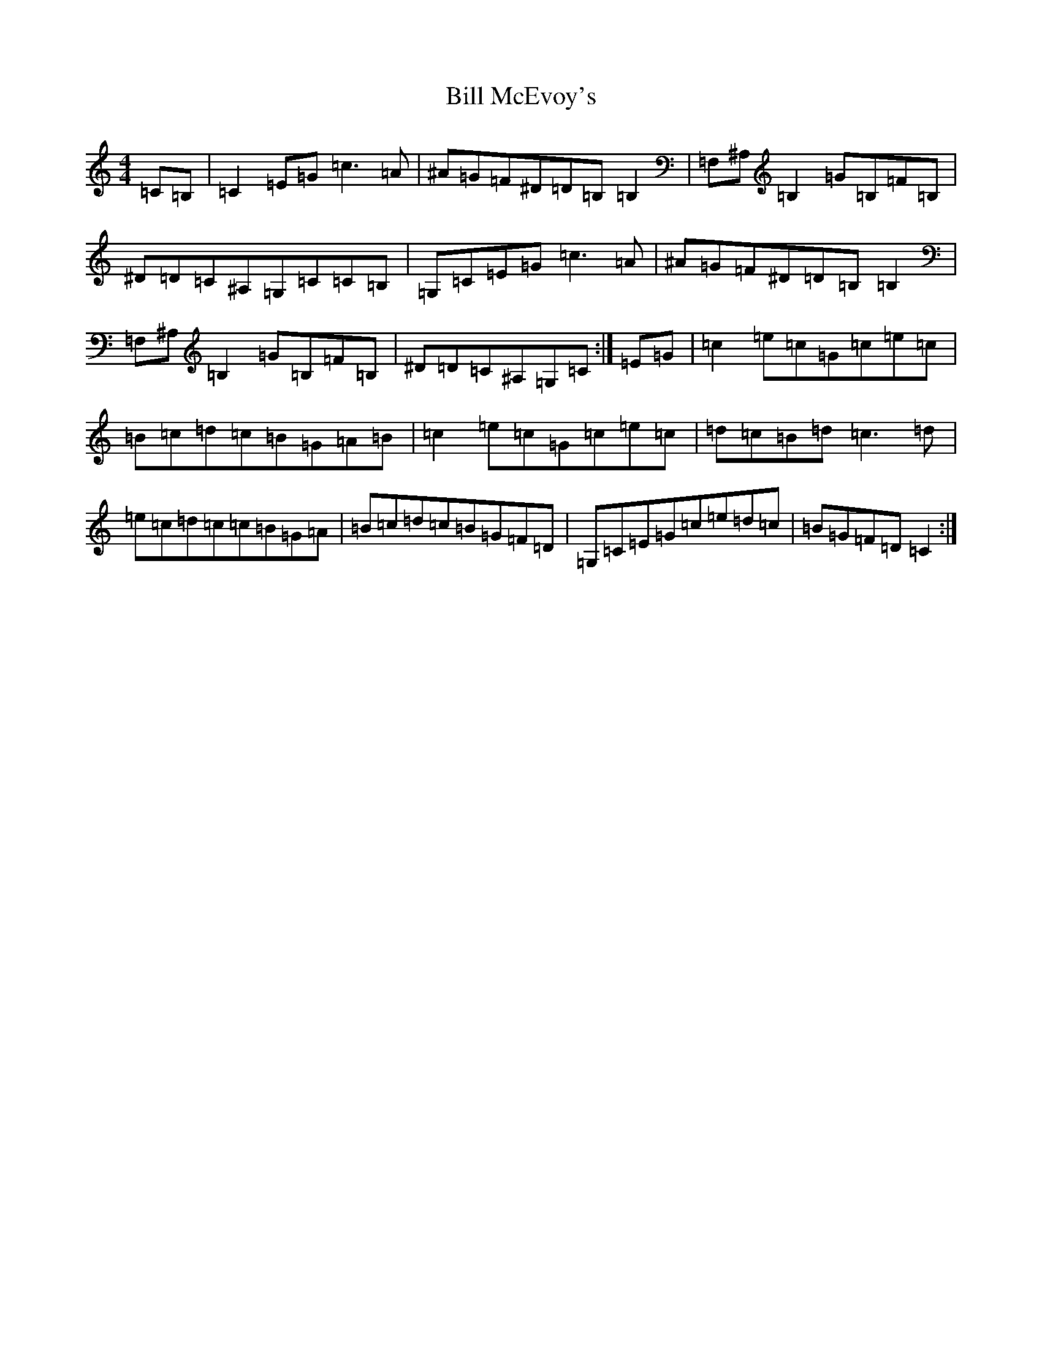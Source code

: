 X: 13784
T: Bill McEvoy's
S: https://thesession.org/tunes/6242#setting18055
Z: G Major
R: reel
M:4/4
L:1/8
K: C Major
=C=B,|=C2=E=G=c3=A|^A=G=F^D=D=B,=B,2|=F,^A,=B,2=G=B,=F=B,|^D=D=C^A,=G,=C=C=B,|=G,=C=E=G=c3=A|^A=G=F^D=D=B,=B,2|=F,^A,=B,2=G=B,=F=B,|^D=D=C^A,=G,=C:|=E=G|=c2=e=c=G=c=e=c|=B=c=d=c=B=G=A=B|=c2=e=c=G=c=e=c|=d=c=B=d=c3=d|=e=c=d=c=c=B=G=A|=B=c=d=c=B=G=F=D|=G,=C=E=G=c=e=d=c|=B=G=F=D=C2:|